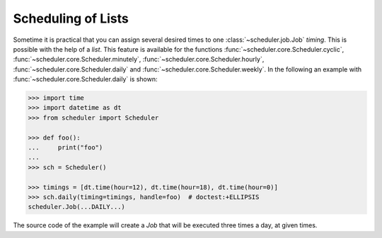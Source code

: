 Scheduling of Lists
===================

Sometime it is practical that you can assign several desired times to one :class:`~scheduler.job.Job` `timing`.
This is possible with the help of a `list`.
This feature is available for the functions :func:`~scheduler.core.Scheduler.cyclic`, :func:`~scheduler.core.Scheduler.minutely`,
:func:`~scheduler.core.Scheduler.hourly`, :func:`~scheduler.core.Scheduler.daily` and :func:`~scheduler.core.Scheduler.weekly`.
In the following an example with :func:`~scheduler.core.Scheduler.daily` is shown:

.. code-block:: pycon

    >>> import time
    >>> import datetime as dt
    >>> from scheduler import Scheduler

    >>> def foo():
    ...     print("foo")
    ...
    >>> sch = Scheduler()

    >>> timings = [dt.time(hour=12), dt.time(hour=18), dt.time(hour=0)]
    >>> sch.daily(timing=timings, handle=foo)  # doctest:+ELLIPSIS
    scheduler.Job(...DAILY...)

The source code of the example will create a `Job` that will be executed
three times a day, at given times.
